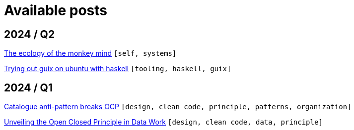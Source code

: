:nofooter:
:source-highlighter: rouge
:rouge-style: monokai
= Available posts

== 2024 / Q2

xref:./posts/2024-04-20-procrastination.adoc[The ecology of the monkey mind] `[self, systems]`

xref:./posts/2024-03-08-guix-haskell.adoc[Trying out guix on ubuntu with haskell] `[tooling, haskell, guix]`

== 2024 / Q1

xref:./posts/2024-02-04-ocp-anti-pattern.adoc[Catalogue anti-pattern breaks OCP] `[design, clean code, principle, patterns, organization]`

xref:./posts/2023-01-02-ocp.adoc[Unveiling the Open Closed Principle in Data Work] `[design, clean code, data, principle]`

